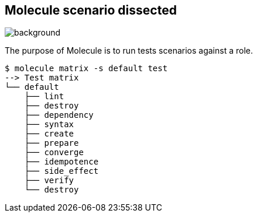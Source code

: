 
## Molecule scenario dissected

image::sequence.jpg[background, size=cover]

[.notes]
--
The purpose of Molecule is to run tests scenarios against a role.
--

[source,shell]
----
$ molecule matrix -s default test
--> Test matrix
└── default
    ├── lint
    ├── destroy
    ├── dependency
    ├── syntax
    ├── create
    ├── prepare
    ├── converge
    ├── idempotence
    ├── side_effect
    ├── verify
    └── destroy
----
